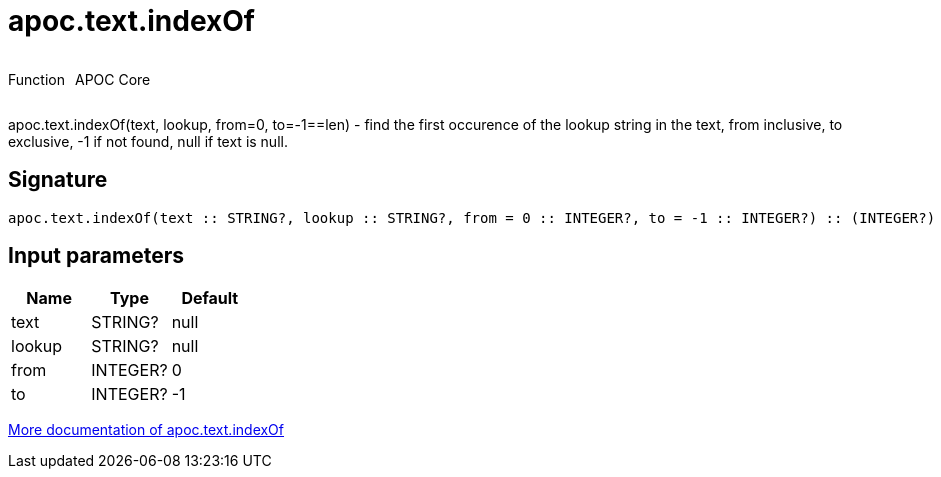 ////
This file is generated by DocsTest, so don't change it!
////

= apoc.text.indexOf
:description: This section contains reference documentation for the apoc.text.indexOf function.



++++
<div style='display:flex'>
<div class='paragraph type function'><p>Function</p></div>
<div class='paragraph release core' style='margin-left:10px;'><p>APOC Core</p></div>
</div>
++++

apoc.text.indexOf(text, lookup, from=0, to=-1==len) - find the first occurence of the lookup string in the text, from inclusive, to exclusive, -1 if not found, null if text is null.

== Signature

[source]
----
apoc.text.indexOf(text :: STRING?, lookup :: STRING?, from = 0 :: INTEGER?, to = -1 :: INTEGER?) :: (INTEGER?)
----

== Input parameters
[.procedures, opts=header]
|===
| Name | Type | Default 
|text|STRING?|null
|lookup|STRING?|null
|from|INTEGER?|0
|to|INTEGER?|-1
|===

xref::misc/text-functions.adoc[More documentation of apoc.text.indexOf,role=more information]

